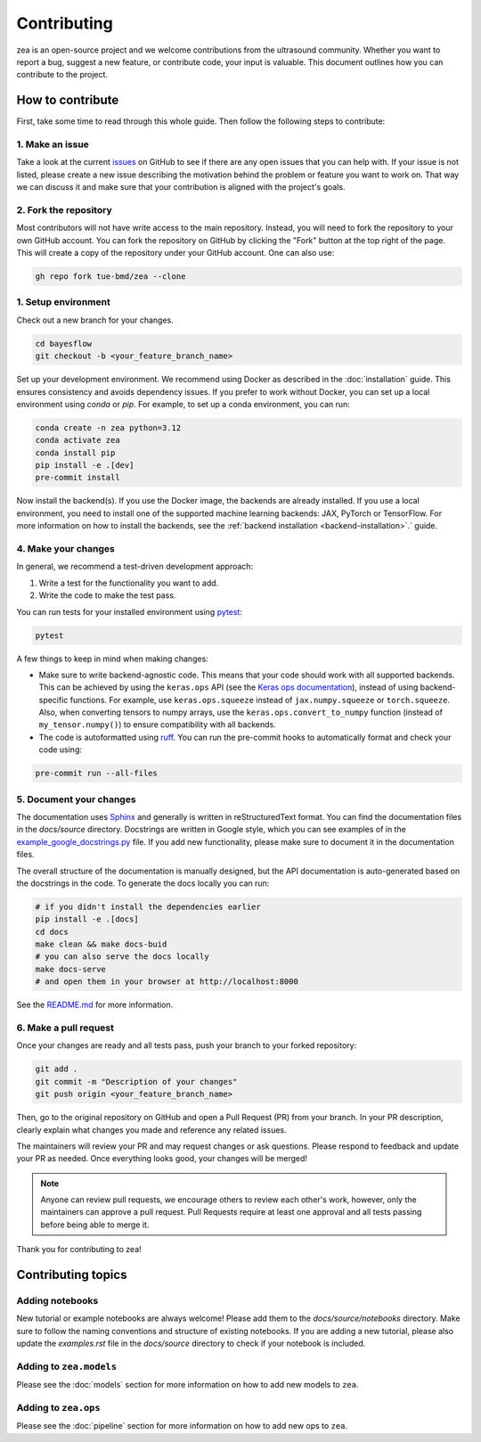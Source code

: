 .. _contributing:

Contributing
=============

zea is an open-source project and we welcome contributions from the ultrasound community. Whether you want to report a bug, suggest a new feature, or contribute code, your input is valuable. This document outlines how you can contribute to the project.

How to contribute
-----------------
First, take some time to read through this whole guide. Then follow the following steps to contribute:

1. Make an issue
~~~~~~~~~~~~~~~~

Take a look at the current `issues <https://github.com/tue-bmd/zea/issues>`_ on GitHub to see if there are any open issues that you can help with. If your issue is not listed, please create a new issue describing the motivation behind the problem or feature you want to work on. That way we can discuss it and make sure that your contribution is aligned with the project's goals.

.. dropdown:: Example Issue Template

   .. code-block:: markdown

      **Title:** [Bug/Feature/Question]: Brief summary

      **Description:**
      - For problems or bugs
          - What is the problem?
          - Steps to reproduce
          - Expected behavior
          - Actual behavior
      - For feature requests
          - What is the feature and why is it needed?
          - Possible interface or implementation details
      - References (if applicable)
        - Link to relevant documentation, discussions, or related issues.

2. Fork the repository
~~~~~~~~~~~~~~~~~~~~~~

Most contributors will not have write access to the main repository. Instead, you will need to fork the repository to your own GitHub account. You can fork the repository on GitHub by clicking the "Fork" button at the top right of the page. This will create a copy of the repository under your GitHub account. One can also use:

.. code-block:: shell

   gh repo fork tue-bmd/zea --clone

1. Setup environment
~~~~~~~~~~~~~~~~~~~~~~~~~~~~~~~~

Check out a new branch for your changes.

.. code-block:: shell

   cd bayesflow
   git checkout -b <your_feature_branch_name>

Set up your development environment. We recommend using Docker as described in the :doc:`installation` guide. This ensures consistency and avoids dependency issues. If you prefer to work without Docker, you can set up a local environment using `conda` or `pip`. For example, to set up a conda environment, you can run:

.. code-block:: shell

   conda create -n zea python=3.12
   conda activate zea
   conda install pip
   pip install -e .[dev]
   pre-commit install

Now install the backend(s). If you use the Docker image, the backends are already installed. If you use a local environment, you need to install one of the supported machine learning backends: JAX, PyTorch or TensorFlow. For more information on how to install the backends, see the :ref:`backend installation <backend-installation>`.` guide.

4. Make your changes
~~~~~~~~~~~~~~~~~~~~

In general, we recommend a test-driven development approach:

1. Write a test for the functionality you want to add.

2. Write the code to make the test pass.

You can run tests for your installed environment using `pytest <https://docs.pytest.org/en/stable/>`_:

.. code-block:: shell

   pytest

A few things to keep in mind when making changes:

- Make sure to write backend-agnostic code. This means that your code should work with all supported backends. This can be achieved by using the ``keras.ops`` API (see the `Keras ops documentation <https://keras.io/api/ops/>`_), instead of using backend-specific functions. For example, use ``keras.ops.squeeze`` instead of ``jax.numpy.squeeze`` or ``torch.squeeze``. Also, when converting tensors to numpy arrays, use the ``keras.ops.convert_to_numpy`` function (instead of ``my_tensor.numpy()``) to ensure compatibility with all backends.

- The code is autoformatted using `ruff <https://pypi.org/project/ruff/>`_. You can run the pre-commit hooks to automatically format and check your code using:

.. code-block:: shell

   pre-commit run --all-files

5. Document your changes
~~~~~~~~~~~~~~~~~~~~~~~~

The documentation uses `Sphinx <https://www.sphinx-doc.org/>`_ and generally is written in reStructuredText format. You can find the documentation files in the `docs/source` directory. Docstrings are written in Google style, which you can see examples of in the `example_google_docstrings.py <https://github.com/tue-bmd/zea/blob/main/docs/example_google_docstrings.py>`_ file. If you add new functionality, please make sure to document it in the documentation files.

The overall structure of the documentation is manually designed, but the API documentation is auto-generated based on the docstrings in the code. To generate the docs locally you can run:

.. code-block:: shell

   # if you didn't install the dependencies earlier
   pip install -e .[docs]
   cd docs
   make clean && make docs-buid
   # you can also serve the docs locally
   make docs-serve
   # and open them in your browser at http://localhost:8000

See the `README.md <https://github.com/tue-bmd/zea/blob/main/README.md>`_ for more information.


6. Make a pull request
~~~~~~~~~~~~~~~~~~~~~~
Once your changes are ready and all tests pass, push your branch to your forked repository:

.. code-block:: shell

   git add .
   git commit -m "Description of your changes"
   git push origin <your_feature_branch_name>

Then, go to the original repository on GitHub and open a Pull Request (PR) from your branch. In your PR description, clearly explain what changes you made and reference any related issues.

.. dropdown:: Example Pull Request Template

   .. code-block:: markdown

      **Title:** [Bug/Feature]: Brief summary of changes

      **Description:**
      - What changes were made?
      - Why were these changes made?
      - How do these changes address the issue or feature request?
      - Any additional context or references.
      - How to test the changes.

The maintainers will review your PR and may request changes or ask questions. Please respond to feedback and update your PR as needed. Once everything looks good, your changes will be merged!

.. note::

   Anyone can review pull requests, we encourage others to review each other's work, however, only the maintainers can approve a pull request. Pull Requests require at least one approval and all tests passing before being able to merge it.

Thank you for contributing to zea!


Contributing topics
-------------------

Adding notebooks
~~~~~~~~~~~~~~~~

New tutorial or example notebooks are always welcome! Please add them to the `docs/source/notebooks` directory. Make sure to follow the naming conventions and structure of existing notebooks. If you are adding a new tutorial, please also update the `examples.rst` file in the `docs/source` directory to check if your notebook is included.

Adding to ``zea.models``
~~~~~~~~~~~~~~~~~~~~~~~~

Please see the :doc:`models` section for more information on how to add new models to ``zea``.

Adding to ``zea.ops``
~~~~~~~~~~~~~~~~~~~~~

Please see the :doc:`pipeline` section for more information on how to add new ops to ``zea``.

